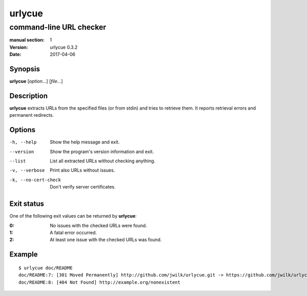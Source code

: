=======
urlycue
=======

------------------------
command-line URL checker
------------------------

:manual section: 1
:version: urlycue 0.3.2
:date: 2017-04-06

Synopsis
--------
**urlycue** [*option*...] [*file*...]

Description
-----------

**urlycue** extracts URLs from the specified files
(or from stdin) and tries to retrieve them.
It reports retrieval errors and permanent redirects.

Options
-------

-h, --help
   Show the help message and exit.
--version
   Show the program's version information and exit.
--list
   List all extracted URLs without checking anything.
-v, --verbose
   Print also URLs without issues.
-k, --no-cert-check
   Don't verify server certificates.

Exit status
-----------

One of the following exit values can be returned by **urlycue**:

:0: No issues with the checked URLs were found.
:1: A fatal error occurred.
:2: At least one issue with the checked URLs was found.

Example
-------

::

   $ urlycue doc/README
   doc/README:7: [301 Moved Permanently] http://github.com/jwilk/urlycue.git -> https://github.com/jwilk/urlycue
   doc/README:8: [404 Not Found] http://example.org/nonexistent

.. vim:ts=3 sts=3 sw=3
